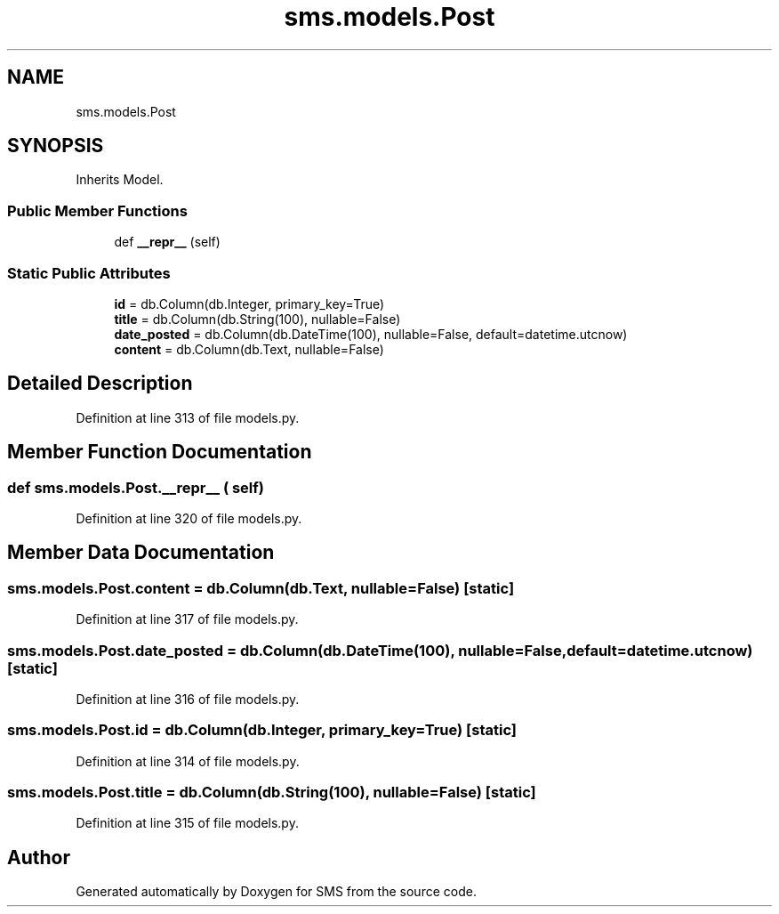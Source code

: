.TH "sms.models.Post" 3 "Sat Dec 28 2019" "Version 1.2.0" "SMS" \" -*- nroff -*-
.ad l
.nh
.SH NAME
sms.models.Post
.SH SYNOPSIS
.br
.PP
.PP
Inherits Model\&.
.SS "Public Member Functions"

.in +1c
.ti -1c
.RI "def \fB__repr__\fP (self)"
.br
.in -1c
.SS "Static Public Attributes"

.in +1c
.ti -1c
.RI "\fBid\fP = db\&.Column(db\&.Integer, primary_key=True)"
.br
.ti -1c
.RI "\fBtitle\fP = db\&.Column(db\&.String(100), nullable=False)"
.br
.ti -1c
.RI "\fBdate_posted\fP = db\&.Column(db\&.DateTime(100), nullable=False, default=datetime\&.utcnow)"
.br
.ti -1c
.RI "\fBcontent\fP = db\&.Column(db\&.Text, nullable=False)"
.br
.in -1c
.SH "Detailed Description"
.PP 
Definition at line 313 of file models\&.py\&.
.SH "Member Function Documentation"
.PP 
.SS "def sms\&.models\&.Post\&.__repr__ ( self)"

.PP
Definition at line 320 of file models\&.py\&.
.SH "Member Data Documentation"
.PP 
.SS "sms\&.models\&.Post\&.content = db\&.Column(db\&.Text, nullable=False)\fC [static]\fP"

.PP
Definition at line 317 of file models\&.py\&.
.SS "sms\&.models\&.Post\&.date_posted = db\&.Column(db\&.DateTime(100), nullable=False, default=datetime\&.utcnow)\fC [static]\fP"

.PP
Definition at line 316 of file models\&.py\&.
.SS "sms\&.models\&.Post\&.id = db\&.Column(db\&.Integer, primary_key=True)\fC [static]\fP"

.PP
Definition at line 314 of file models\&.py\&.
.SS "sms\&.models\&.Post\&.title = db\&.Column(db\&.String(100), nullable=False)\fC [static]\fP"

.PP
Definition at line 315 of file models\&.py\&.

.SH "Author"
.PP 
Generated automatically by Doxygen for SMS from the source code\&.
